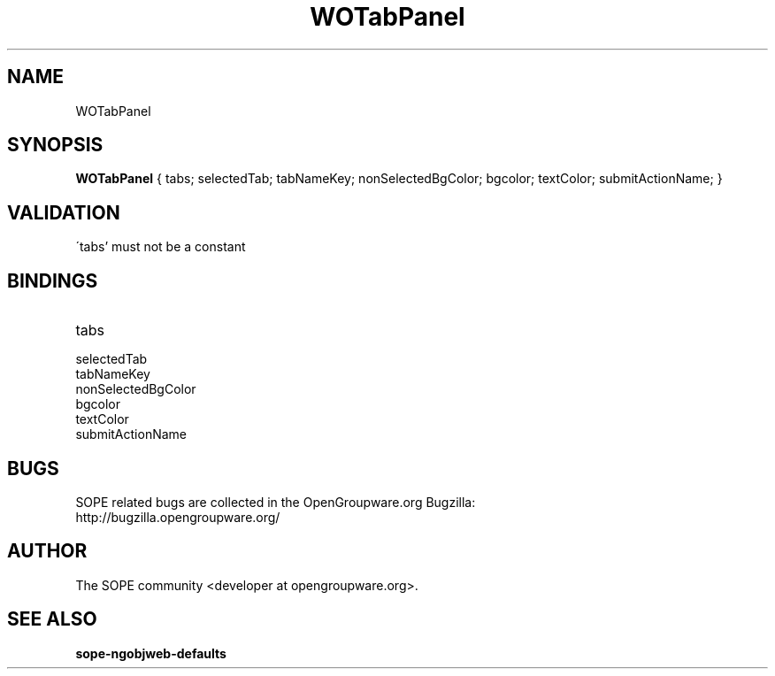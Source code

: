 .TH WOTabPanel 3 "April 2005" "SOPE" "SOPE Dynamic Element Reference"
.\" DO NOT EDIT: this file got autogenerated using woapi2man from:
.\"   ../WOTabPanel.api
.\" 
.\" Copyright (C) 2005 SKYRIX Software AG. All rights reserved.
.\" ====================================================================
.\"
.\" Copyright (C) 2005 SKYRIX Software AG. All rights reserved.
.\"
.\" Check the COPYING file for further information.
.\"
.\" Created with the help of:
.\"   http://www.schweikhardt.net/man_page_howto.html
.\"

.SH NAME
WOTabPanel

.SH SYNOPSIS
.B WOTabPanel
{ tabs;  selectedTab;  tabNameKey;  nonSelectedBgColor;  bgcolor;  textColor;  submitActionName; }

.SH VALIDATION
\'tabs' must not be a constant

.SH BINDINGS
.IP tabs
.IP selectedTab
.IP tabNameKey
.IP nonSelectedBgColor
.IP bgcolor
.IP textColor
.IP submitActionName

.SH BUGS
SOPE related bugs are collected in the OpenGroupware.org Bugzilla:
  http://bugzilla.opengroupware.org/

.SH AUTHOR
The SOPE community <developer at opengroupware.org>.

.SH SEE ALSO
.BR sope-ngobjweb-defaults

